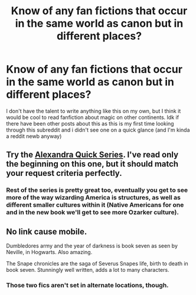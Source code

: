 #+TITLE: Know of any fan fictions that occur in the same world as canon but in different places?

* Know of any fan fictions that occur in the same world as canon but in different places?
:PROPERTIES:
:Author: pythonwiz
:Score: 8
:DateUnix: 1402280645.0
:DateShort: 2014-Jun-09
:FlairText: Request
:END:
I don't have the talent to write anything like this on my own, but I think it would be cool to read fanfiction about magic on other continents. Idk if there have been other posts about this as this is my first time looking through this subreddit and i didn't see one on a quick glance (and I'm kinda a reddit newb anyway)


** Try the [[http://reddit-hpff.wikia.com/wiki/Alexandra_Quick_Series][Alexandra Quick Series]]. I've read only the beginning on this one, but it should match your request criteria perfectly.
:PROPERTIES:
:Author: OutOfNiceUsernames
:Score: 9
:DateUnix: 1402285173.0
:DateShort: 2014-Jun-09
:END:

*** Rest of the series is pretty great too, eventually you get to see more of the way wizarding America is structures, as well as different smaller cultures within it (Native Americans for one and in the new book we'll get to see more Ozarker culture).
:PROPERTIES:
:Author: _TheShrike_
:Score: 3
:DateUnix: 1402290389.0
:DateShort: 2014-Jun-09
:END:


** No link cause mobile.

Dumbledores army and the year of darkness is book seven as seen by Neville, in Hogwarts. Also amazing.

The Snape chronicles are the saga of Severus Snapes life, birth to death in book seven. Stunningly well written, adds a lot to many characters.
:PROPERTIES:
:Score: -1
:DateUnix: 1402288154.0
:DateShort: 2014-Jun-09
:END:

*** Those two fics aren't set in alternate locations, though.
:PROPERTIES:
:Author: delmarria
:Score: 4
:DateUnix: 1402364434.0
:DateShort: 2014-Jun-10
:END:
